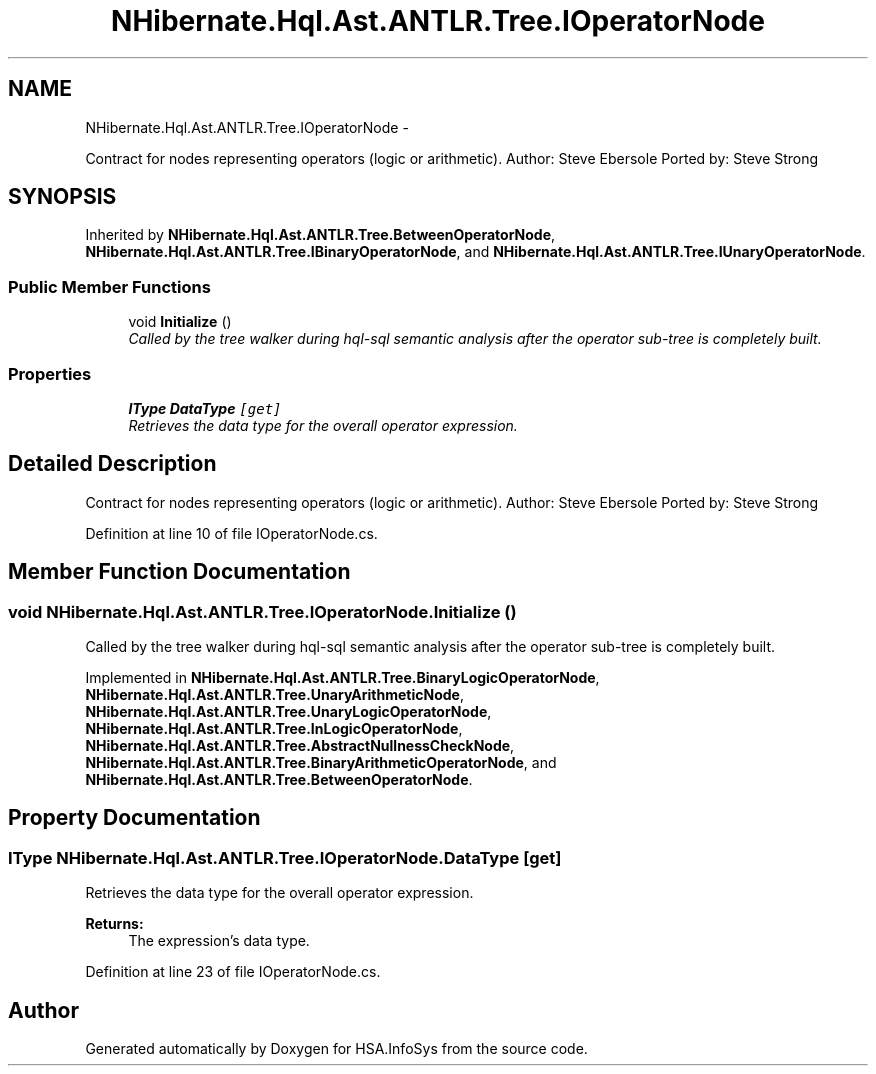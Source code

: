 .TH "NHibernate.Hql.Ast.ANTLR.Tree.IOperatorNode" 3 "Fri Jul 5 2013" "Version 1.0" "HSA.InfoSys" \" -*- nroff -*-
.ad l
.nh
.SH NAME
NHibernate.Hql.Ast.ANTLR.Tree.IOperatorNode \- 
.PP
Contract for nodes representing operators (logic or arithmetic)\&. Author: Steve Ebersole Ported by: Steve Strong  

.SH SYNOPSIS
.br
.PP
.PP
Inherited by \fBNHibernate\&.Hql\&.Ast\&.ANTLR\&.Tree\&.BetweenOperatorNode\fP, \fBNHibernate\&.Hql\&.Ast\&.ANTLR\&.Tree\&.IBinaryOperatorNode\fP, and \fBNHibernate\&.Hql\&.Ast\&.ANTLR\&.Tree\&.IUnaryOperatorNode\fP\&.
.SS "Public Member Functions"

.in +1c
.ti -1c
.RI "void \fBInitialize\fP ()"
.br
.RI "\fICalled by the tree walker during hql-sql semantic analysis after the operator sub-tree is completely built\&. \fP"
.in -1c
.SS "Properties"

.in +1c
.ti -1c
.RI "\fBIType\fP \fBDataType\fP\fC [get]\fP"
.br
.RI "\fIRetrieves the data type for the overall operator expression\&. \fP"
.in -1c
.SH "Detailed Description"
.PP 
Contract for nodes representing operators (logic or arithmetic)\&. Author: Steve Ebersole Ported by: Steve Strong 


.PP
Definition at line 10 of file IOperatorNode\&.cs\&.
.SH "Member Function Documentation"
.PP 
.SS "void NHibernate\&.Hql\&.Ast\&.ANTLR\&.Tree\&.IOperatorNode\&.Initialize ()"

.PP
Called by the tree walker during hql-sql semantic analysis after the operator sub-tree is completely built\&. 
.PP
Implemented in \fBNHibernate\&.Hql\&.Ast\&.ANTLR\&.Tree\&.BinaryLogicOperatorNode\fP, \fBNHibernate\&.Hql\&.Ast\&.ANTLR\&.Tree\&.UnaryArithmeticNode\fP, \fBNHibernate\&.Hql\&.Ast\&.ANTLR\&.Tree\&.UnaryLogicOperatorNode\fP, \fBNHibernate\&.Hql\&.Ast\&.ANTLR\&.Tree\&.InLogicOperatorNode\fP, \fBNHibernate\&.Hql\&.Ast\&.ANTLR\&.Tree\&.AbstractNullnessCheckNode\fP, \fBNHibernate\&.Hql\&.Ast\&.ANTLR\&.Tree\&.BinaryArithmeticOperatorNode\fP, and \fBNHibernate\&.Hql\&.Ast\&.ANTLR\&.Tree\&.BetweenOperatorNode\fP\&.
.SH "Property Documentation"
.PP 
.SS "\fBIType\fP NHibernate\&.Hql\&.Ast\&.ANTLR\&.Tree\&.IOperatorNode\&.DataType\fC [get]\fP"

.PP
Retrieves the data type for the overall operator expression\&. 
.PP
\fBReturns:\fP
.RS 4
The expression's data type\&.
.RE
.PP

.PP
Definition at line 23 of file IOperatorNode\&.cs\&.

.SH "Author"
.PP 
Generated automatically by Doxygen for HSA\&.InfoSys from the source code\&.
